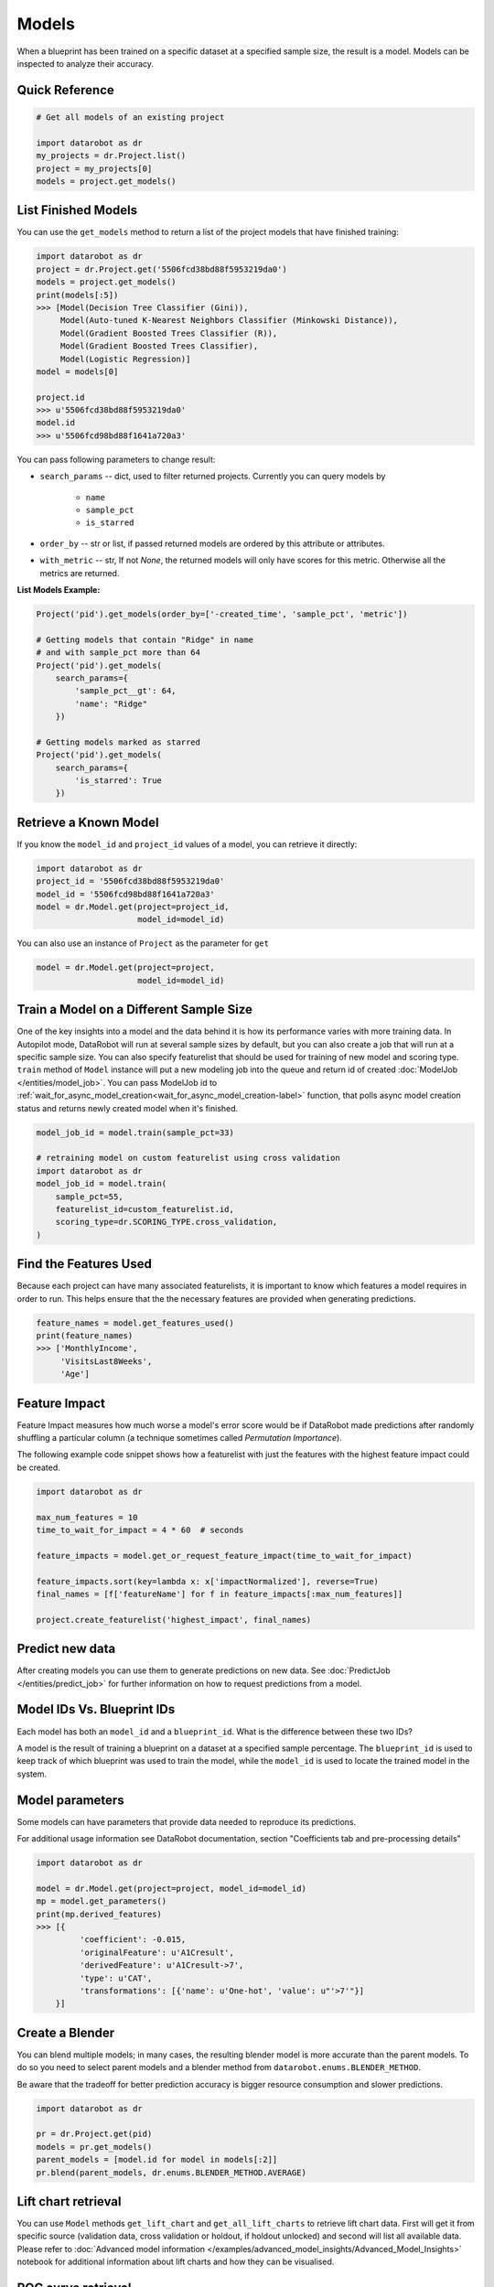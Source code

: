 ======
Models
======

When a blueprint has been trained on a specific dataset at a specified sample
size, the result is a model. Models can be inspected to analyze their accuracy.

Quick Reference
***************

.. code-block:: python

    # Get all models of an existing project

    import datarobot as dr
    my_projects = dr.Project.list()
    project = my_projects[0]
    models = project.get_models()

List Finished Models
********************
You can use the ``get_models`` method to return a list of the project models
that have finished training:

.. code-block:: python

    import datarobot as dr
    project = dr.Project.get('5506fcd38bd88f5953219da0')
    models = project.get_models()
    print(models[:5])
    >>> [Model(Decision Tree Classifier (Gini)),
         Model(Auto-tuned K-Nearest Neighbors Classifier (Minkowski Distance)),
         Model(Gradient Boosted Trees Classifier (R)),
         Model(Gradient Boosted Trees Classifier),
         Model(Logistic Regression)]
    model = models[0]

    project.id
    >>> u'5506fcd38bd88f5953219da0'
    model.id
    >>> u'5506fcd98bd88f1641a720a3'

You can pass following parameters to change result:

* ``search_params`` -- dict, used to filter returned projects. Currently you can query models by

    * ``name``
    * ``sample_pct``
    * ``is_starred``

* ``order_by`` -- str or list, if passed returned models are ordered by this attribute or attributes.
* ``with_metric`` -- str, If not `None`, the returned models will only have scores for this metric. Otherwise all the metrics are returned.

**List Models Example:**

.. code-block:: python

    Project('pid').get_models(order_by=['-created_time', 'sample_pct', 'metric'])

    # Getting models that contain "Ridge" in name
    # and with sample_pct more than 64
    Project('pid').get_models(
        search_params={
            'sample_pct__gt': 64,
            'name': "Ridge"
        })

    # Getting models marked as starred
    Project('pid').get_models(
        search_params={
            'is_starred': True
        })

Retrieve a Known Model
**********************
If you know the ``model_id`` and ``project_id`` values of a model, you can
retrieve it directly:

.. code-block:: python

    import datarobot as dr
    project_id = '5506fcd38bd88f5953219da0'
    model_id = '5506fcd98bd88f1641a720a3'
    model = dr.Model.get(project=project_id,
                         model_id=model_id)

You can also use an instance of ``Project`` as the parameter for ``get``

.. code-block:: python

    model = dr.Model.get(project=project,
                         model_id=model_id)


Train a Model on a Different Sample Size
****************************************
One of the key insights into a model and the data behind it is how its
performance varies with more training data.
In Autopilot mode, DataRobot will run at several sample sizes by default,
but you can also create a job that will run at a specific sample size.
You can also specify featurelist that should be used for training of new model
and scoring type.
``train`` method of ``Model`` instance will put a new modeling job into the queue and return id of created
:doc:`ModelJob </entities/model_job>`.
You can pass ModelJob id to :ref:`wait_for_async_model_creation<wait_for_async_model_creation-label>` function,
that polls async model creation status and returns newly created model when it's finished.


.. code-block:: python

    model_job_id = model.train(sample_pct=33)

    # retraining model on custom featurelist using cross validation
    import datarobot as dr
    model_job_id = model.train(
        sample_pct=55,
        featurelist_id=custom_featurelist.id,
        scoring_type=dr.SCORING_TYPE.cross_validation,
    )

Find the Features Used
**********************
Because each project can have many associated featurelists, it is
important to know which features a model requires in order to run. This helps ensure that the the necessary features are provided when generating predictions.

.. code-block:: python

    feature_names = model.get_features_used()
    print(feature_names)
    >>> ['MonthlyIncome',
         'VisitsLast8Weeks',
         'Age']

.. _feature_impact-label:

Feature Impact
**************
Feature Impact measures how much worse a model's error score would be if DataRobot made predictions
after randomly shuffling a particular column (a technique sometimes called
`Permutation Importance`).

The following example code snippet shows how a featurelist with just the features with the highest
feature impact could be created.

.. code-block:: python

    import datarobot as dr

    max_num_features = 10
    time_to_wait_for_impact = 4 * 60  # seconds

    feature_impacts = model.get_or_request_feature_impact(time_to_wait_for_impact)

    feature_impacts.sort(key=lambda x: x['impactNormalized'], reverse=True)
    final_names = [f['featureName'] for f in feature_impacts[:max_num_features]]

    project.create_featurelist('highest_impact', final_names)

Predict new data
****************
After creating models you can use them to generate predictions on new data.
See :doc:`PredictJob </entities/predict_job>` for further information on how to request predictions
from a model.

Model IDs Vs. Blueprint IDs
***************************
Each model has both an ``model_id`` and a ``blueprint_id``. What is the difference between these two IDs?

A model is the result of training a blueprint on a dataset at a specified
sample percentage. The ``blueprint_id`` is used to keep track of which
blueprint was used to train the model, while the ``model_id`` is used to
locate the trained model in the system.

Model parameters
****************
Some models can have parameters that provide data needed to reproduce its predictions.

For additional usage information see DataRobot documentation, section "Coefficients tab and
pre-processing details"

.. code-block:: python

    import datarobot as dr

    model = dr.Model.get(project=project, model_id=model_id)
    mp = model.get_parameters()
    print(mp.derived_features)
    >>> [{
             'coefficient': -0.015,
             'originalFeature': u'A1Cresult',
             'derivedFeature': u'A1Cresult->7',
             'type': u'CAT',
             'transformations': [{'name': u'One-hot', 'value': u"'>7'"}]
        }]

Create a Blender
****************
You can blend multiple models; in many cases, the resulting blender model is more accurate
than the parent models. To do so you need to select parent models and a blender method from
``datarobot.enums.BLENDER_METHOD``.

Be aware that the tradeoff for better prediction accuracy is bigger resource consumption
and slower predictions.

.. code-block:: python

    import datarobot as dr

    pr = dr.Project.get(pid)
    models = pr.get_models()
    parent_models = [model.id for model in models[:2]]
    pr.blend(parent_models, dr.enums.BLENDER_METHOD.AVERAGE)

Lift chart retrieval
********************
You can use ``Model`` methods ``get_lift_chart`` and ``get_all_lift_charts`` to retrieve
lift chart data. First will get it from specific source (validation data, cross validation or
holdout, if holdout unlocked) and second will list all available data. Please refer to
:doc:`Advanced model information </examples/advanced_model_insights/Advanced_Model_Insights>` notebook for additional
information about lift charts and how they can be visualised.

ROC curve retrieval
*******************
Same as with the lift chart you can use ``Model`` methods ``get_roc_curve`` and
``get_all_roc_curves`` to retrieve ROC curve data. Please refer to
:doc:`Advanced model information </examples/advanced_model_insights/Advanced_Model_Insights>` notebook for additional
information about ROC curves and how they can be visualised. More information about working with ROC
curves can be found in DataRobot web application documentation section "ROC Curve tab details".

Word Cloud
**********
If your dataset contains text columns, DataRobot can create text processing models that will
contain word cloud insight data. An example of such model is any "Auto-Tuned Word N-Gram Text
Modeler" model. You can use ``Model.get_word_cloud`` method to retrieve those insights - it will
provide up to 200 most important ngrams in the model and data about their influence.
The :doc:`Advanced model information </examples/advanced_model_insights/Advanced_Model_Insights>` notebook contains
examples of how you can use that data and build a visualization in a way similar to how the
DataRobot webapp does.

Scoring Code
************
Subset of models in DataRobot supports code generation. For each of those models you can download
a JAR file with scoring code to make predictions locally using method
``Model.download_scoring_code``. For details on how to do that see "Code Generation" section in
DataRobot web application documentation. Optionally you can download source code in Java to see
what calculations those models do internally.

Be aware that source code JAR isn't compiled so it cannot be used for making predictions.

.. _model_blueprint_chart:

Get a model blueprint chart
***************************
For all models you can retrieve its blueprint chart. You can also get its representation in graphviz DOT format to render it into format you need.

.. code-block:: python

    import datarobot as dr
    project_id = '5506fcd38bd88f5953219da0'
    model_id = '5506fcd98bd88f1641a720a3'
    model = dr.Model.get(project=project_id,
                         model_id=model_id)
    bp_chart = model.get_model_blueprint_chart()
    print(bp_chart.to_graphviz())

.. _missing_values_report:

Get a model missing values report
*********************************
For the majority of models you can retrieve their missing values reports on training data
per each numeric and categorical feature. Model needs to have at least one of the supported tasks
in the blueprint in order to have a missing values report (blenders are not supported).
Report is gathered for Numerical Imputation tasks and Categorical converters like Ordinal Encoding,
One-Hot Encoding etc.
Missing values report is available to users with access to full blueprint docs.

Report is collected for those features which are considered eligible by given blueprint task.
For instance, categorical feature with a lot of unique values may not be considered as eligible in
the One-Hot encoding task.

Please refer to :ref:`Missing report attributes description <missing_values_report_api>`
for report interpretation.

.. code-block:: python

    import datarobot as dr
    project_id = '5506fcd38bd88f5953219da0'
    model_id = '5506fcd98bd88f1641a720a3'
    model = dr.Model.get(project=project_id, model_id=model_id)
    missing_reports_per_feature = model.get_missing_report_info()
    for report_per_feature in missing_reports_per_feature:
        print(report_per_feature)

Consider following example. Given Decision Tree Classifier (Gini) blueprint chart representation:

.. code-block:: python

    print(blueprint_chart.to_graphviz())
    >>> digraph "Blueprint Chart" {
            graph [rankdir=LR]
            0 [label="Data"]
            -2 [label="Numeric Variables"]
            2 [label="Missing Values Imputed"]
            3 [label="Decision Tree Classifier (Gini)"]
            4 [label="Prediction"]
            -1 [label="Categorical Variables"]
            1 [label="Ordinal encoding of categorical variables"]
            0 -> -2
            -2 -> 2
            2 -> 3
            3 -> 4
            0 -> -1
            -1 -> 1
            1 -> 3
        }

and missing report:

.. code-block:: python

    print(report_per_feature1)
    >>> {'feature': 'Veh Year',
         'type': 'Numeric',
         'missing_count': 150,
         'missing_percentage': 50.00,
         'tasks': [
                    {'id': u'2',
                    'name': u'Missing Values Imputed',
                    'descriptions': [u'Imputed value: 2006']
                    }
            ]
          }
    print(report_per_feature2)
    >>> {'feature': 'Model',
         'type': 'Categorical',
         'missing_count': 100,
         'missing_percentage': 33.33,
         'tasks': [
                    {'id': u'1',
                    'name': u'Ordinal encoding of categorical variables',
                    'descriptions': [u'Imputed value: -2']
                    }
              ]
            }

results can be interpreted in the following way:

Numeric feature "Veh Year" has 150 missing values and respectively 50% in training data.
It was transformed by "Missing Values Imputed" task with imputed value 2006. Task has id 2, and its
output goes into Decision Tree Classifier (Gini) - it can be inferred from the chart.

Categorical feature "Model" was transformed by "Ordinal encoding of categorical variables" task with
imputed value -2.

.. _model_blueprint_doc:

Get a blueprint documentation
*****************************
You can retrieve documentation on tasks used to build a model. It will contain information about task, its parameters and (when available) links and references to additional sources.
All documents are instances of ``BlueprintTaskDocument`` class.

.. code-block:: python

    import datarobot as dr
    project_id = '5506fcd38bd88f5953219da0'
    model_id = '5506fcd98bd88f1641a720a3'
    model = dr.Model.get(project=project_id,
                         model_id=model_id)
    docs = model.get_model_blueprint_documents()
    print(docs[0].task)
    >>> Average Blend
    print(docs[0].links[0]['url'])
    >>> https://en.wikipedia.org/wiki/Ensemble_learning

.. _model_training_predictions:

Request training predictions
****************************
You can request a model's predictions for a particular subset of its training data.
See :py:meth:`datarobot.models.Model.request_training_predictions` reference for all the valid subsets.

See :ref:`training predictions reference<training_predictions>` for more details.

.. code-block:: python

    import datarobot as dr
    project_id = '5506fcd38bd88f5953219da0'
    model_id = '5506fcd98bd88f1641a720a3'
    model = dr.Model.get(project=project_id,
                         model_id=model_id)
    training_predictions_job = model.request_training_predictions(dr.enums.DATA_SUBSET.HOLDOUT)
    training_predictions = training_predictions_job.get_result_when_complete()
    for row in training_predictions.iterate_rows():
        print(row.row_id, row.prediction)

.. _advanced_tuning:

Advanced Tuning
***************
You can perform advanced tuning on a model -- generate a new model by taking an existing
model and rerunning it with modified tuning parameters.

The AdvancedTuningSession class exists to track the creation of an Advanced Tuning model on the
client.  It enables browsing and setting advanced-tuning parameters one at a time, and
using human-readable parameter names rather than requiring opaque parameter IDs in all cases.
No information is sent to the server until the `run()` method is called on the
AdvancedTuningSession.

See :py:meth:`datarobot.models.Model.get_advanced_tuning_parameters` reference for a description
of the types of parameters that can be passed in.

As of v2.17, all models other than blenders, open source, and user-created models support
Advanced Tuning. The use of Advanced Tuning via API for non-Eureqa models is in beta, but is enabled
by default for all users.


.. code-block:: python

    import datarobot as dr
    project_id = '5506fcd38bd88f5953219da0'
    model_id = '5506fcd98bd88f1641a720a3'
    model = dr.Model.get(project=project_id,
                         model_id=model_id)
    tune = model.start_advanced_tuning_session()

    # Get available task names,
    # and available parameter names for a task name that exists on this model
    tune.get_task_names()
    tune.get_parameter_names('Eureqa Generalized Additive Model Classifier (3000 Generations)')

    tune.set_parameter(
        task_name='Eureqa Generalized Additive Model Classifier (3000 Generations)',
        parameter_name='EUREQA_building_block__sine',
        value=1)

    job = tune.run()
